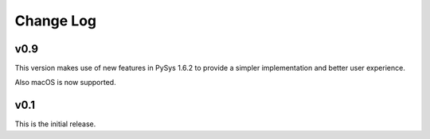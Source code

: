 Change Log
==========

v0.9
----
This version makes use of new features in PySys 1.6.2 to provide a simpler implementation and better user experience. 

Also macOS is now supported. 

v0.1
----
This is the initial release. 
 